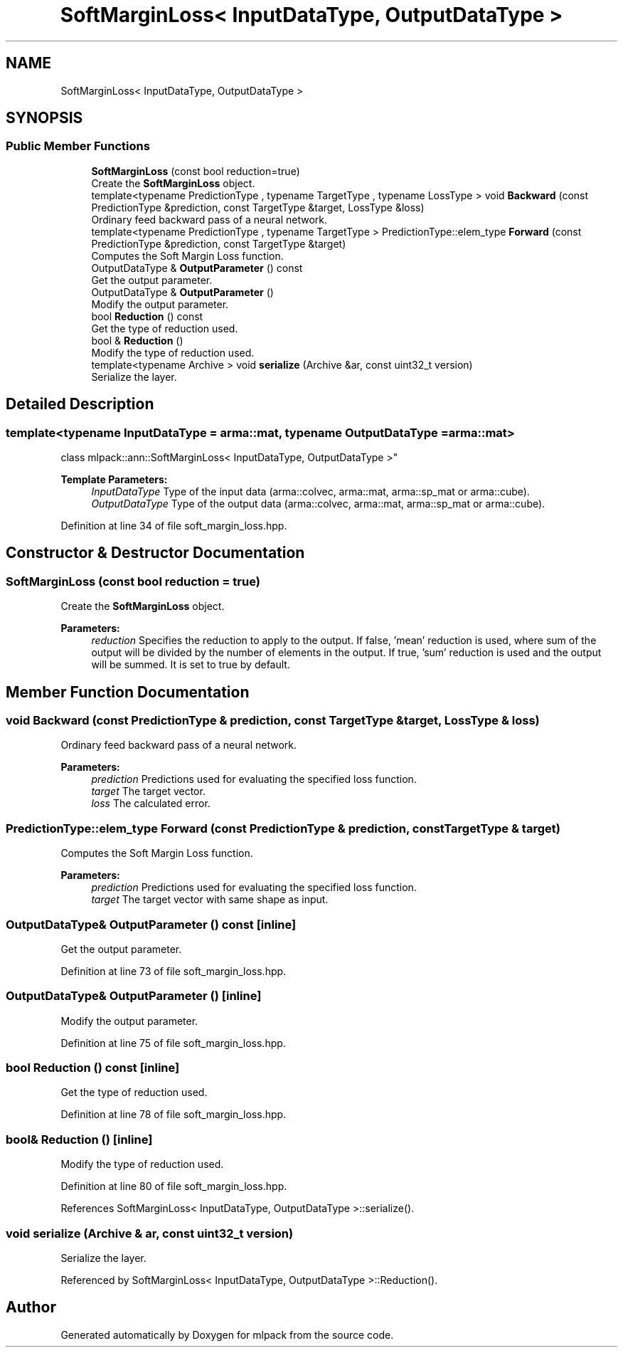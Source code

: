 .TH "SoftMarginLoss< InputDataType, OutputDataType >" 3 "Sun Aug 22 2021" "Version 3.4.2" "mlpack" \" -*- nroff -*-
.ad l
.nh
.SH NAME
SoftMarginLoss< InputDataType, OutputDataType >
.SH SYNOPSIS
.br
.PP
.SS "Public Member Functions"

.in +1c
.ti -1c
.RI "\fBSoftMarginLoss\fP (const bool reduction=true)"
.br
.RI "Create the \fBSoftMarginLoss\fP object\&. "
.ti -1c
.RI "template<typename PredictionType , typename TargetType , typename LossType > void \fBBackward\fP (const PredictionType &prediction, const TargetType &target, LossType &loss)"
.br
.RI "Ordinary feed backward pass of a neural network\&. "
.ti -1c
.RI "template<typename PredictionType , typename TargetType > PredictionType::elem_type \fBForward\fP (const PredictionType &prediction, const TargetType &target)"
.br
.RI "Computes the Soft Margin Loss function\&. "
.ti -1c
.RI "OutputDataType & \fBOutputParameter\fP () const"
.br
.RI "Get the output parameter\&. "
.ti -1c
.RI "OutputDataType & \fBOutputParameter\fP ()"
.br
.RI "Modify the output parameter\&. "
.ti -1c
.RI "bool \fBReduction\fP () const"
.br
.RI "Get the type of reduction used\&. "
.ti -1c
.RI "bool & \fBReduction\fP ()"
.br
.RI "Modify the type of reduction used\&. "
.ti -1c
.RI "template<typename Archive > void \fBserialize\fP (Archive &ar, const uint32_t version)"
.br
.RI "Serialize the layer\&. "
.in -1c
.SH "Detailed Description"
.PP 

.SS "template<typename InputDataType = arma::mat, typename OutputDataType = arma::mat>
.br
class mlpack::ann::SoftMarginLoss< InputDataType, OutputDataType >"

.PP
\fBTemplate Parameters:\fP
.RS 4
\fIInputDataType\fP Type of the input data (arma::colvec, arma::mat, arma::sp_mat or arma::cube)\&. 
.br
\fIOutputDataType\fP Type of the output data (arma::colvec, arma::mat, arma::sp_mat or arma::cube)\&. 
.RE
.PP

.PP
Definition at line 34 of file soft_margin_loss\&.hpp\&.
.SH "Constructor & Destructor Documentation"
.PP 
.SS "\fBSoftMarginLoss\fP (const bool reduction = \fCtrue\fP)"

.PP
Create the \fBSoftMarginLoss\fP object\&. 
.PP
\fBParameters:\fP
.RS 4
\fIreduction\fP Specifies the reduction to apply to the output\&. If false, 'mean' reduction is used, where sum of the output will be divided by the number of elements in the output\&. If true, 'sum' reduction is used and the output will be summed\&. It is set to true by default\&. 
.RE
.PP

.SH "Member Function Documentation"
.PP 
.SS "void Backward (const PredictionType & prediction, const TargetType & target, LossType & loss)"

.PP
Ordinary feed backward pass of a neural network\&. 
.PP
\fBParameters:\fP
.RS 4
\fIprediction\fP Predictions used for evaluating the specified loss function\&. 
.br
\fItarget\fP The target vector\&. 
.br
\fIloss\fP The calculated error\&. 
.RE
.PP

.SS "PredictionType::elem_type Forward (const PredictionType & prediction, const TargetType & target)"

.PP
Computes the Soft Margin Loss function\&. 
.PP
\fBParameters:\fP
.RS 4
\fIprediction\fP Predictions used for evaluating the specified loss function\&. 
.br
\fItarget\fP The target vector with same shape as input\&. 
.RE
.PP

.SS "OutputDataType& OutputParameter () const\fC [inline]\fP"

.PP
Get the output parameter\&. 
.PP
Definition at line 73 of file soft_margin_loss\&.hpp\&.
.SS "OutputDataType& OutputParameter ()\fC [inline]\fP"

.PP
Modify the output parameter\&. 
.PP
Definition at line 75 of file soft_margin_loss\&.hpp\&.
.SS "bool Reduction () const\fC [inline]\fP"

.PP
Get the type of reduction used\&. 
.PP
Definition at line 78 of file soft_margin_loss\&.hpp\&.
.SS "bool& Reduction ()\fC [inline]\fP"

.PP
Modify the type of reduction used\&. 
.PP
Definition at line 80 of file soft_margin_loss\&.hpp\&.
.PP
References SoftMarginLoss< InputDataType, OutputDataType >::serialize()\&.
.SS "void serialize (Archive & ar, const uint32_t version)"

.PP
Serialize the layer\&. 
.PP
Referenced by SoftMarginLoss< InputDataType, OutputDataType >::Reduction()\&.

.SH "Author"
.PP 
Generated automatically by Doxygen for mlpack from the source code\&.
